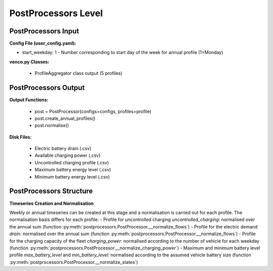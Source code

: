 .. venco.py documentation source file, created for sphinx

.. _postprocessors:


PostProcessors Level
===================================


.. image:: ../figures/IOpostprocessor.svg
	:width: 800
	:align: center


PostProcessors Input
---------------------------------------------------
**Config File (user_config.yaml):**

* start_weekday: 1 - Number corresponding to start day of the week for annual profile (1=Monday)


**venco.py Classes:**

 * ProfileAggregator class output (5 profiles)


PostProcessors Output
---------------------------------------------------


**Output Functions:**

 * post = PostProcessor(configs=configs, profiles=profile)
 * post.create_annual_profiles()
 * post.normalise()


**Disk Files:**

 * Electric battery drain (.csv)
 * Available charging power (.csv)
 * Uncontrolled charging profile (.csv)
 * Maximum battery energy level (.csv)
 * Minimum battery energy level (.csv)


PostProcessors Structure
---------------------------------------------------


**Timeseries Creation and Normalisation**


Weekly or annual timeseries can be created at this stage and a normalisation is carried out for each profile.
The normalisation basis differs for each profile:
- Profile for uncontrolled charging `uncontrolled_charging`: normalised over the annual sum (function :py:meth:`postprocessors.PostProcessor.__normalize_flows`)
- Profile for the electric demand `drain`:  normalised over the annual sum (function :py:meth:`postprocessors.PostProcessor.__normalize_flows`)
- Profile for the charging capacity of the fleet `charging_power`: normalised according to the number of vehicle for each weekday (function :py:meth:`postprocessors.PostProcessor.__normalize_charging_power`)
- Maximum and minimum battery level profile `max_battery_level` and `min_battery_level`: normalised according to the assumed vehicle battery size (function :py:meth:`postprocessors.PostProcessor.__normalize_states`)